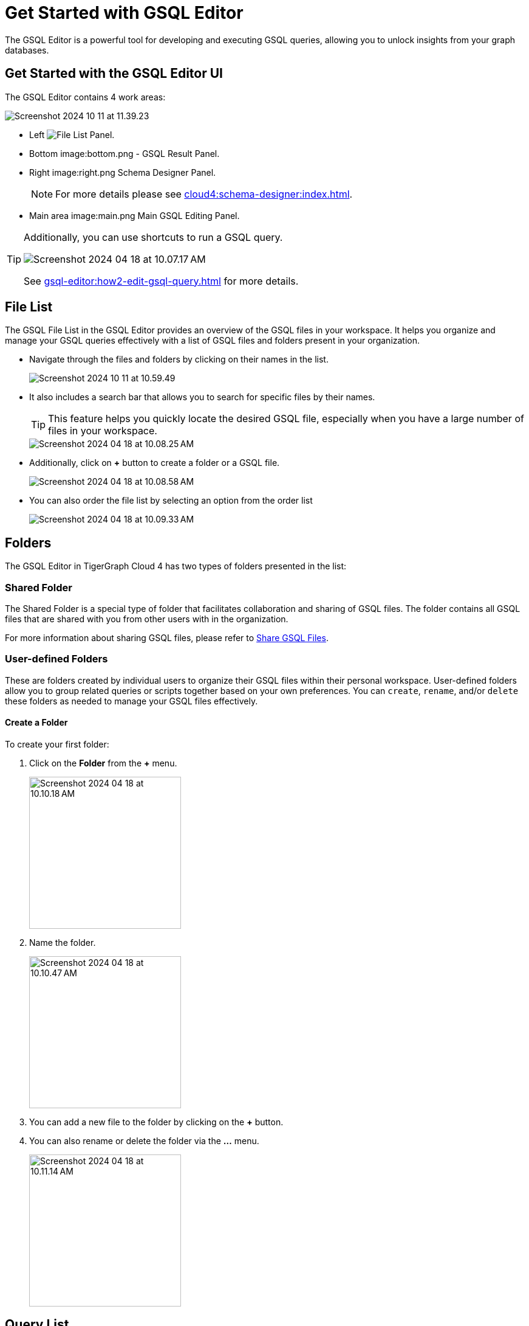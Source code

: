 = Get Started with GSQL Editor
:experimental:

The GSQL Editor is a powerful tool for developing and executing GSQL queries, allowing you to unlock insights from your graph databases.

== Get Started with the GSQL Editor UI

The GSQL Editor contains 4 work areas:

image::Screenshot 2024-10-11 at 11.39.23.png[]
* Left  image:left.png - GSQL xref:gsql-editor:index.adoc#_file_list[File List ] Panel.
* Bottom image:bottom.png - GSQL Result Panel.
* Right image:right.png Schema Designer Panel.
+
[NOTE]
====
For more details please see xref:cloud4:schema-designer:index.adoc[].
====

* Main area image:main.png Main GSQL Editing Panel.

[TIP]
====
Additionally, you can use shortcuts to run a GSQL query.

image::Screenshot 2024-04-18 at 10.07.17 AM.png[]

See xref:gsql-editor:how2-edit-gsql-query.adoc[] for more details.
====

== File List

The GSQL File List in the GSQL Editor provides an overview of the GSQL files in your workspace.
It helps you organize and manage your GSQL queries effectively with a list of GSQL files and folders present in your organization.

* Navigate through the files and folders by clicking on their names in the list.
+
image:Screenshot 2024-10-11 at 10.59.49.png[]
+
* It also includes a search bar that allows you to search for specific files by their names.
+
[TIP]
====
This feature helps you quickly locate the desired GSQL file, especially when you have a large number of files in your workspace.
====
+
image::Screenshot 2024-04-18 at 10.08.25 AM.png[]

* Additionally, click on btn:[ + ] button to create a folder or a GSQL file.
+
image:Screenshot 2024-04-18 at 10.08.58 AM.png[]

* You can also order the file list by selecting an option from the order list
+
image:Screenshot 2024-04-18 at 10.09.33 AM.png[]

== Folders

The GSQL Editor in TigerGraph Cloud 4 has two types of folders presented in the list:

=== Shared Folder
The Shared Folder is a special type of folder that facilitates collaboration and sharing of GSQL files. The folder contains all GSQL files that are shared with you from other users with in the organization.

For more information about sharing GSQL files, please refer to xref:how2-edit-gsql-query.adoc#_share_gsql_files[Share GSQL Files].

=== User-defined Folders

These are folders created by individual users to organize their GSQL files within their personal workspace.
User-defined folders allow you to group related queries or scripts together based on your own preferences.
You can `create`, `rename`, and/or `delete` these folders as needed to manage your GSQL files effectively.

==== Create a Folder

.To create your first folder:
. Click on the btn:[ Folder] from the btn:[ + ] menu.
+
image::Screenshot 2024-04-18 at 10.10.18 AM.png[width=250]

. Name the folder.
+
image::Screenshot 2024-04-18 at 10.10.47 AM.png[width=250]

. You can add a new file to the folder by clicking on the btn:[+] button.

. You can also rename or delete the folder via the btn:[ … ] menu.
+
image::Screenshot 2024-04-18 at 10.11.14 AM.png[width=250]

== Query List

The Query List in the GSQL Editor provides an overview of all custom queries for each graph. It helps you manage your queries efficiently, allowing you to create, edit, delete, and install queries.

* View all custom queries for the current graph.

image::queries.png

* Create a query by clicking on the btn:[ + ] button on the side of the target graph.

image::add-query.png

[TIP]
====
This feature helps you quickly view and edit custom queries on your graph.
====

image::query-details.png

* Edit existing queries by selecting the query and clicking the btn:[ Edit ] button.

* Delete queries that are no longer needed by selecting the query and clicking the btn:[ Delete ] button.

* If the query is not installed, you can install the query by selecting the query and clicking the btn:[ Install ] button.

image::install-query.png

== Edit Schema

The schema defines the structure of your graph database, influencing its performance and functionality.
You can easily open the Schema Designer in GSQL Editor by clicking on the image:Screenshot 2024-04-18 at 10.06.37 AM.png[width=50]  button.

[NOTE]
====
For more details please see xref:cloud4:schema-designer:index.adoc[].
====

== Next Steps
Next, learn more about how to xref:gsql-editor:how2-edit-gsql-query.adoc[].

Or return to the xref:cloud4:overview:index.adoc[Overview] page for a different topic.


